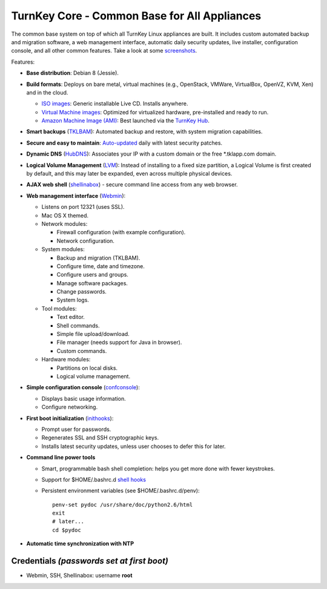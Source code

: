 TurnKey Core - Common Base for All Appliances
=============================================

The common base system on top of which all TurnKey Linux appliances are
built. It includes custom automated backup and migration software, a web
management interface, automatic daily security updates, live installer,
configuration console, and all other common features. Take a look at
some `screenshots`_.

Features:

- **Base distribution**: Debian 8 (Jessie).
- **Build formats**: Deploys on bare metal, virtual machines (e.g.,
  OpenStack, VMWare, VirtualBox, OpenVZ, KVM, Xen) and in the cloud.
   
  - `ISO images`_: Generic installable Live CD. Installs anywhere.
  - `Virtual Machine images`_: Optimized for virtualized hardware,
    pre-installed and ready to run.
  - `Amazon Machine Image (AMI)`_: Best launched via the `TurnKey
    Hub`_.

- **Smart backups** (`TKLBAM`_): Automated backup and restore, with
  system migration capabilities.
- **Secure and easy to maintain**: `Auto-updated`_ daily with latest
  security patches.
- **Dynamic DNS** (`HubDNS`_): Associates your IP with a custom domain
  or the free \*.tklapp.com domain.
- **Logical Volume Management** (`LVM`_): Instead of installing to a
  fixed size partition, a Logical Volume is first created by default,
  and this may later be expanded, even across multiple physical devices.
- **AJAX web shell** (`shellinabox`_) - secure command line access from
  any web browser.
- **Web management interface** (`Webmin`_):
   
  - Listens on port 12321 (uses SSL).
  - Mac OS X themed.
  - Network modules:
     
    - Firewall configuration (with example configuration).
    - Network configuration.

  -  System modules:
     
     - Backup and migration (TKLBAM).
     - Configure time, date and timezone.
     - Configure users and groups.
     - Manage software packages.
     - Change passwords.
     - System logs.

  -  Tool modules:
     
     - Text editor.
     - Shell commands.
     - Simple file upload/download.
     - File manager (needs support for Java in browser).
     - Custom commands.

  -  Hardware modules:
     
     - Partitions on local disks.
     - Logical volume management.

- **Simple configuration console** (`confconsole`_):
   
  - Displays basic usage information.
  - Configure networking.

- **First boot initialization** (`inithooks`_):
   
  - Prompt user for passwords.
  - Regenerates SSL and SSH cryptographic keys.
  - Installs latest security updates, unless user chooses to defer this
    for later.

- **Command line power tools**
   
  - Smart, programmable bash shell completion: helps you get more done
    with fewer keystrokes.
  - Support for $HOME/.bashrc.d `shell hooks`_
  - Persistent environment variables (see $HOME/.bashrc.d/penv)::

       penv-set pydoc /usr/share/doc/python2.6/html
       exit
       # later...
       cd $pydoc

- **Automatic time synchronization with NTP**

Credentials *(passwords set at first boot)*
-------------------------------------------

-  Webmin, SSH, Shellinabox: username **root**

.. _screenshots: https://www.turnkeylinux.org/screenshots/148
.. _headless build types: https://www.turnkeylinux.org/docs/builds#builds-table
.. _ISO images: https://www.turnkeylinux.org/docs/builds#iso
.. _Virtual Machine images: https://www.turnkeylinux.org/docs/builds#vm
.. _Amazon Machine Image (AMI): https://www.turnkeylinux.org/docs/ec2
.. _TurnKey Hub: https://hub.turnkeylinux.org
.. _AMI codes: https://www.turnkeylinux.org/docs/ec2/ami
.. _TKLBAM: https://www.turnkeylinux.org/tklbam
.. _Auto-updated: https://www.turnkeylinux.org/docs/automatic-security-updates
.. _HubDNS: https://www.turnkeylinux.org/dns
.. _LVM: http://tldp.org/HOWTO/LVM-HOWTO/
.. _shellinabox: https://github.com/shellinabox/shellinabox
.. _Webmin: http://webmin.com/
.. _confconsole: https://github.com/turnkeylinux/confconsole
.. _inithooks: https://github.com/turnkeylinux/inithooks
.. _shell hooks: https://www.turnkeylinux.org/blog/generic-shell-hooks
